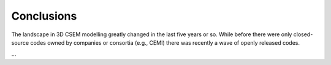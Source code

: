 Conclusions
###########

The landscape in 3D CSEM modelling greatly changed in the last five years or
so. While before there were only closed-source codes owned by companies or
consortia (e.g., CEMI) there was recently a wave of openly released codes.

...
